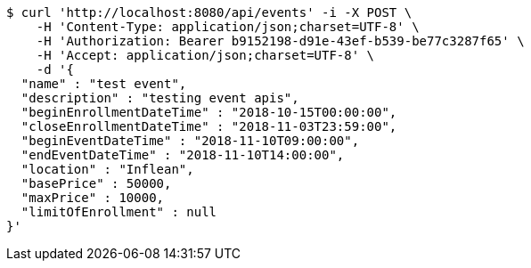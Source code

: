[source,bash]
----
$ curl 'http://localhost:8080/api/events' -i -X POST \
    -H 'Content-Type: application/json;charset=UTF-8' \
    -H 'Authorization: Bearer b9152198-d91e-43ef-b539-be77c3287f65' \
    -H 'Accept: application/json;charset=UTF-8' \
    -d '{
  "name" : "test event",
  "description" : "testing event apis",
  "beginEnrollmentDateTime" : "2018-10-15T00:00:00",
  "closeEnrollmentDateTime" : "2018-11-03T23:59:00",
  "beginEventDateTime" : "2018-11-10T09:00:00",
  "endEventDateTime" : "2018-11-10T14:00:00",
  "location" : "Inflean",
  "basePrice" : 50000,
  "maxPrice" : 10000,
  "limitOfEnrollment" : null
}'
----